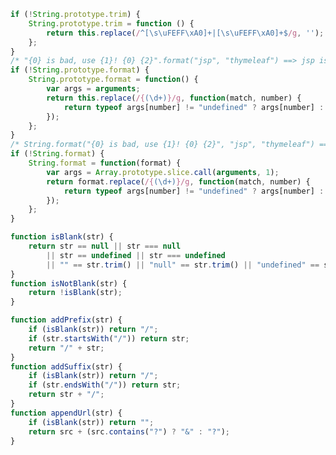 
#+BEGIN_SRC js
if (!String.prototype.trim) {
    String.prototype.trim = function () {
        return this.replace(/^[\s\uFEFF\xA0]+|[\s\uFEFF\xA0]+$/g, '');
    };
}
/* "{0} is bad, use {1}! {0} {2}".format("jsp", "thymeleaf") ==> jsp is bad, use thymeleaf! jsp {2} */
if (!String.prototype.format) {
    String.prototype.format = function() {
        var args = arguments;
        return this.replace(/{(\d+)}/g, function(match, number) {
            return typeof args[number] != "undefined" ? args[number] : match;
        });
    };
}
/* String.format("{0} is bad, use {1}! {0} {2}", "jsp", "thymeleaf") ==> jsp is bad, use thymeleaf! jsp {2} */
if (!String.format) {
    String.format = function(format) {
        var args = Array.prototype.slice.call(arguments, 1);
        return format.replace(/{(\d+)}/g, function(match, number) {
            return typeof args[number] != "undefined" ? args[number] : match;
        });
    };
}

function isBlank(str) {
    return str == null || str === null
        || str == undefined || str === undefined
        || "" == str.trim() || "null" == str.trim() || "undefined" == str.trim();
}
function isNotBlank(str) {
    return !isBlank(str);
}

function addPrefix(str) {
    if (isBlank(str)) return "/";
    if (str.startsWith("/")) return str;
    return "/" + str;
}
function addSuffix(str) {
    if (isBlank(str)) return "/";
    if (str.endsWith("/")) return str;
    return str + "/";
}
function appendUrl(str) {
    if (isBlank(str)) return "";
    return src + (src.contains("?") ? "&" : "?");
}
#+END_SRC
